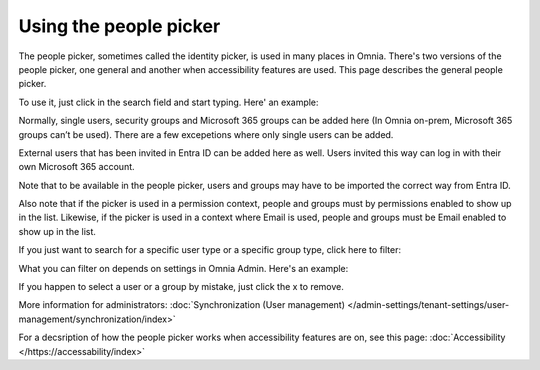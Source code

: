 Using the people picker
=============================================

The people picker, sometimes called the identity picker, is used in many places in Omnia. There's two versions of the people picker, one general and another when accessibility features are used. This page describes the general people picker.

To use it, just click in the search field and start typing. Here' an example:

.. image:: people-picker.png

Normally, single users, security groups and Microsoft 365 groups can be added here (In Omnia on-prem, Microsoft 365 groups can’t be used). There are a few excepetions where only single users can be added.

External users that has been invited in Entra ID can be added here as well. Users invited this way can log in with their own Microsoft 365 account. 

Note that to be available in the people picker, users and groups may have to be imported the correct way from Entra ID.

Also note that if the picker is used in a permission context, people and groups must by permissions enabled to show up in the list. Likewise, if the picker is used in a context where Email is used, people and groups must be Email enabled to show up in the list.

If you just want to search for a specific user type or a specific group type, click here to filter:

.. image:: people-picker-example-filter1.png

What you can filter on depends on settings in Omnia Admin. Here's an example:

.. image:: people-picker-example-filter2.png

If you happen to select a user or a group by mistake, just click the x to remove.

.. image:: people-picker-remove.png

More information for administrators: :doc:`Synchronization (User management) </admin-settings/tenant-settings/user-management/synchronization/index>`

For a decsription of how the people picker works when accessibility features are on, see this page: :doc:`Accessibility </https://accessability/index>`

